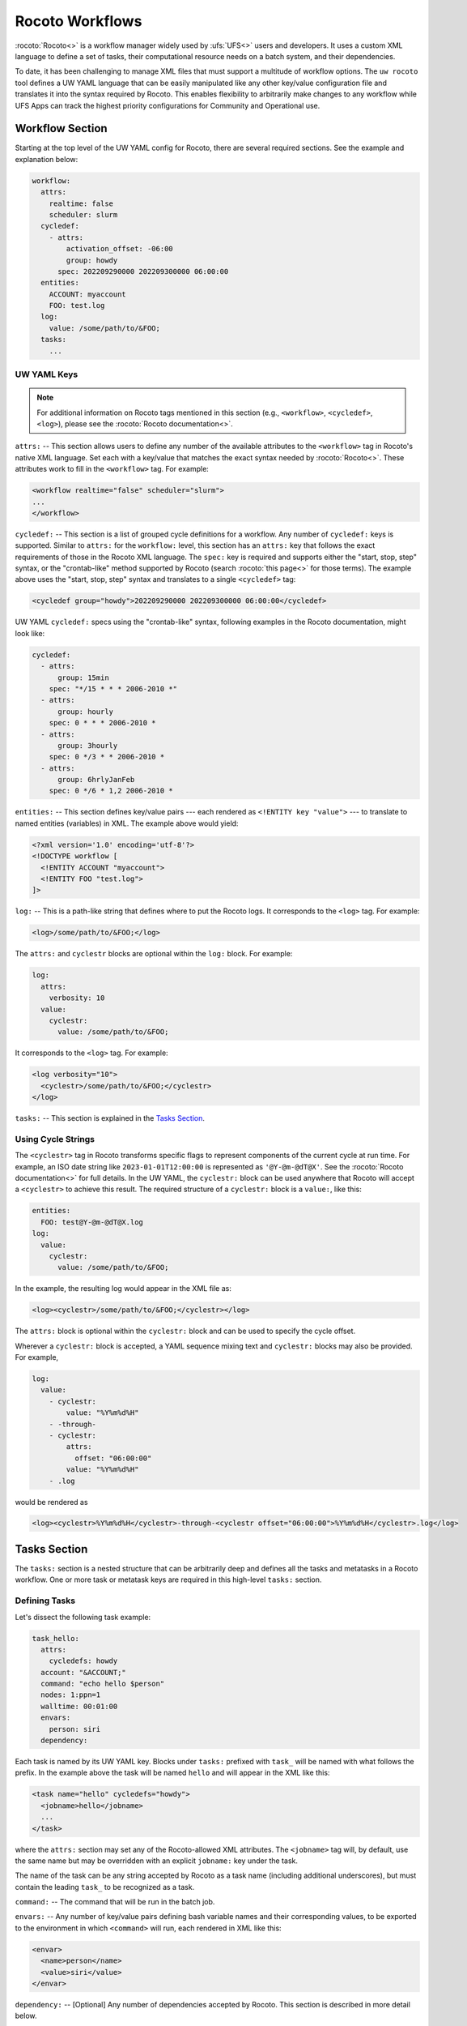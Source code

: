 .. _rocoto_workflows:

Rocoto Workflows
================

:rocoto:`Rocoto<>` is a workflow manager widely used by :ufs:`UFS<>` users and developers. It uses a custom XML language to define a set of tasks, their computational resource needs on a batch system, and their dependencies.

To date, it has been challenging to manage XML files that must support a multitude of workflow options. The ``uw rocoto`` tool defines a UW YAML language that can be easily manipulated like any other key/value configuration file and translates it into the syntax required by Rocoto. This enables flexibility to arbitrarily make changes to any workflow while UFS Apps can track the highest priority configurations for Community and Operational use.

Workflow Section
----------------

Starting at the top level of the UW YAML config for Rocoto, there are several required sections. See the example and explanation below:

.. code-block:: yaml

   workflow:
     attrs:
       realtime: false
       scheduler: slurm
     cycledef:
       - attrs:
           activation_offset: -06:00
           group: howdy
         spec: 202209290000 202209300000 06:00:00
     entities:
       ACCOUNT: myaccount
       FOO: test.log
     log:
       value: /some/path/to/&FOO;
     tasks:
       ...

UW YAML Keys
^^^^^^^^^^^^

.. note::

   For additional information on Rocoto tags mentioned in this section (e.g., ``<workflow>``, ``<cycledef>``, ``<log>``), please see the :rocoto:`Rocoto documentation<>`.

``attrs:`` -- This section allows users to define any number of the available attributes to the ``<workflow>`` tag in Rocoto's native XML language. Set each with a key/value that matches the exact syntax needed by :rocoto:`Rocoto<>`. These attributes work to fill in the ``<workflow>`` tag. For example:

.. code-block:: xml

   <workflow realtime="false" scheduler="slurm">
   ...
   </workflow>

``cycledef:`` -- This section is a list of grouped cycle definitions for a workflow. Any number of ``cycledef:`` keys is supported. Similar to ``attrs:`` for the ``workflow:`` level, this section has an ``attrs:`` key that follows the exact requirements of those in the Rocoto XML language. The ``spec:`` key is required and supports either the "start, stop, step" syntax, or the "crontab-like" method supported by Rocoto (search :rocoto:`this page<>` for those terms). The example above uses the "start, stop, step" syntax and translates to a single ``<cycledef>`` tag:

.. code-block:: xml

   <cycledef group="howdy">202209290000 202209300000 06:00:00</cycledef>

UW YAML ``cycledef:`` specs using the "crontab-like" syntax, following examples in the Rocoto documentation, might look like:

.. code-block:: yaml

   cycledef:
     - attrs:
         group: 15min
       spec: "*/15 * * * 2006-2010 *"
     - attrs:
         group: hourly
       spec: 0 * * * 2006-2010 *
     - attrs:
         group: 3hourly
       spec: 0 */3 * * 2006-2010 *
     - attrs:
         group: 6hrlyJanFeb
       spec: 0 */6 * 1,2 2006-2010 *

``entities:`` -- This section defines key/value pairs --- each rendered as ``<!ENTITY key "value">`` --- to translate to named entities (variables) in XML. The example above would yield:

.. code-block:: xml

   <?xml version='1.0' encoding='utf-8'?>
   <!DOCTYPE workflow [
     <!ENTITY ACCOUNT "myaccount">
     <!ENTITY FOO "test.log">
   ]>

``log:`` -- This is a path-like string that defines where to put the Rocoto logs. It corresponds to the ``<log>`` tag. For example:

.. code-block:: xml

   <log>/some/path/to/&FOO;</log>

The ``attrs:`` and ``cyclestr`` blocks are optional within the ``log:`` block. For example:

.. code-block:: yaml

   log:
     attrs:
       verbosity: 10
     value:
       cyclestr:
         value: /some/path/to/&FOO;

It corresponds to the ``<log>`` tag. For example:

.. code-block:: xml

  <log verbosity="10">
    <cyclestr>/some/path/to/&FOO;</cyclestr>
  </log>

``tasks:`` -- This section is explained in the `Tasks Section`_.

Using Cycle Strings
^^^^^^^^^^^^^^^^^^^

The ``<cyclestr>`` tag in Rocoto transforms specific flags to represent components of the current cycle at run time. For example, an ISO date string like ``2023-01-01T12:00:00`` is represented as ``'@Y-@m-@dT@X'``. See the :rocoto:`Rocoto documentation<>` for full details. In the UW YAML, the ``cyclestr:`` block can be used anywhere that Rocoto will accept a ``<cyclestr>`` to achieve this result. The required structure of a ``cyclestr:`` block is a ``value:``, like this:

.. code-block:: yaml

   entities:
     FOO: test@Y-@m-@dT@X.log
   log:
     value:
       cyclestr:
         value: /some/path/to/&FOO;

In the example, the resulting log would appear in the XML file as:

.. code-block:: xml

   <log><cyclestr>/some/path/to/&FOO;</cyclestr></log>

The ``attrs:`` block is optional within the ``cyclestr:`` block and can be used to specify the cycle offset.

Wherever a ``cyclestr:`` block is accepted, a YAML sequence mixing text and ``cyclestr:`` blocks may also be provided. For example,

.. code-block:: yaml

   log:
     value:
       - cyclestr:
           value: "%Y%m%d%H"
       - -through-
       - cyclestr:
           attrs:
             offset: "06:00:00"
           value: "%Y%m%d%H"
       - .log

would be rendered as

.. code-block:: xml

   <log><cyclestr>%Y%m%d%H</cyclestr>-through-<cyclestr offset="06:00:00">%Y%m%d%H</cyclestr>.log</log>

Tasks Section
-------------

The ``tasks:`` section is a nested structure that can be arbitrarily deep and defines all the tasks and metatasks in a Rocoto workflow. One or more task or metatask keys are required in this high-level ``tasks:`` section.

Defining Tasks
^^^^^^^^^^^^^^

Let's dissect the following task example:

.. code-block:: yaml

   task_hello:
     attrs:
       cycledefs: howdy
     account: "&ACCOUNT;"
     command: "echo hello $person"
     nodes: 1:ppn=1
     walltime: 00:01:00
     envars:
       person: siri
     dependency:

Each task is named by its UW YAML key. Blocks under ``tasks:`` prefixed with ``task_`` will be named with what follows the prefix. In the example above the task will be named ``hello`` and will appear in the XML like this:

.. code-block:: xml

   <task name="hello" cycledefs="howdy">
     <jobname>hello</jobname>
     ...
   </task>

where the ``attrs:`` section may set any of the Rocoto-allowed XML attributes. The ``<jobname>`` tag will, by default, use the same name but may be overridden with an explicit ``jobname:`` key under the task.

The name of the task can be any string accepted by Rocoto as a task name (including additional underscores), but must contain the leading ``task_`` to be recognized as a task.

``command:`` -- The command that will be run in the batch job.

``envars:`` -- Any number of key/value pairs defining bash variable names and their corresponding values, to be exported to the environment in which ``<command>`` will run, each rendered in XML like this:

.. code-block:: xml

   <envar>
     <name>person</name>
     <value>siri</value>
   </envar>

``dependency:`` -- [Optional] Any number of dependencies accepted by Rocoto. This section is described in more detail below.

The other keys not specifically mentioned here follow the same conventions as described in the :rocoto:`Rocoto<>` documentation.

Defining Dependencies for Tasks
^^^^^^^^^^^^^^^^^^^^^^^^^^^^^^^

Optional dependencies, structured as boolean expressions, define the readiness of a task to run. Dependency specification in YAML is described here; see the :rocoto:`Rocoto documentation<>` for more details.

UW YAML dependency key names should mirror Rocoto XML dependency tag names, optionally suffixed with an underscore followed by an arbitrary descriptor. For example, a ``<streq>`` tag might appear in YAML as ``streq_check_flag:``.

Specifying Tag Attributes
^^^^^^^^^^^^^^^^^^^^^^^^^

Each of the dependencies that requires attributes (the ``key="value"`` parts inside the XML tag) can be specified with an ``attrs:`` block. For example:

.. code-block:: yaml

   task_hello:
     command: "hello world"
     ...
   task_goodbye:
     command: "goodbye"
     dependency:
        taskdep:
          attrs:
            task: hello

Here, the ``taskdep:`` dependency says that the ``goodbye`` task cannot run until the ``hello`` task is complete. The resulting Rocoto XML looks like this:

.. code-block:: xml

   <task name="hello">
     ...
   </task>
   <task name="goodbye"/>
     ...
     <dependency>
       <taskdep task="hello"/>
     </dependency>
   </task>

Repeated Dependencies and Boolean Operators
^^^^^^^^^^^^^^^^^^^^^^^^^^^^^^^^^^^^^^^^^^^

Because UW YAML represents a hash table (a dictionary in Python), each key at the same level must be unique. To accomplish this in the UW YAML format, any of the dependencies can be specified with an arbitrary unique suffix following an underscore. When duplicates appear at the same level, they *must* have unique names. In the following example, there are multiple data dependencies for the basic ``hello`` task.

.. code-block:: yaml

   task_hello:
     command: "hello world"
     ...
     dependency:
       and:
         datadep_foo:
           value: "foo.txt"
         datadep_bar:
           value: "bar.txt"

This would result in Rocoto XML in this form:

.. code-block:: xml

   <task name="hello"/>
     ...
     <dependency>
       <and>
         <datadep>"foo.txt"</datadep>
         <datadep>"bar.txt"</datadep>
       </and>
     </dependency>
   </task>

The ``datadep_foo:`` and ``datadep_bar:`` UW YAML keys were named arbitrarily after the first ``_``, but could have been even more descriptive such as ``datadep_foo_file:`` or ``datadep_foo_text:``. The important part is that the YAML key prefix matches the Rocoto XML tag name.

This example also demonstrates the use of Rocoto's **boolean operator tags** in the structured UW YAML, e.g., ``<or>``, ``<not>``, etc. The structure follows the tree in the Rocoto XML language in that each of the subelements of the ``<and>`` tag translates to a subtree in UW YAML. Multiple boolean operator tags can be set at the same level, just as with any other tag type, by adding a descriptive suffix starting with an underscore. In the above example, the ``and:`` key could have equivalently been named ``and_data_files:`` to achieve an identical Rocoto XML result.

Defining Metatasks
------------------

A Rocoto ``metatask`` expands into one or more tasks (defined under the ``var:`` key) via substitution of values. Placeholders bracketed with pound signs are replaced with the values included under the ``var:`` key. Each variable must provide the same number of values. Here is UW YAML that localizes a greeting to a variety of languages:

.. Leaving this one as text because the #'s show up as comments, which is unhelpful

.. code-block:: text

   metatask_greetings:
     var:
       greeting: hello hola bonjour
       person: Jane John Jenn
     task_#greeting#:
       command: "echo #greeting# #world#"
       ...

This translates to Rocoto XML (whitespace added for readability):

.. code-block:: xml

   <metatask name=greetings/>

     <var name="greeting">hello hola bonjour</var>
     <var name="person">Jane John Jenn</var>

     <task name='#greeting#'>

       <command>echo #greeting# #person#<command>
       ...

     </task>
   </metatask>

This example of Rocoto XML will be expanded during the workflow's execution to generate three individual tasks: ``hello``, ``hola``, and ``bonjour``.

UW YAML Definitions
-------------------

In this section, the example in UW YAML will be followed by its representation in Rocoto XML. Please see the :rocoto:`Rocoto documentation<>` for specifics on their use when defining a workflow.

The ``cyclestr:`` Key
^^^^^^^^^^^^^^^^^^^^^

.. code-block:: yaml

   cyclestr:
     value: "/some/path/to/workflow_@Y@m@d@H.log" # required
     attrs:
       offset: "1:00:00"

.. code-block:: xml

   <cyclestr offset="1:00:00">"/some/path/to/workflow_@Y@m@d@H.log"</cyclestr>

The ``workflow:`` Key
^^^^^^^^^^^^^^^^^^^^^

.. code-block:: yaml

   workflow:
     attrs:
       cyclethrottle: 2
       realtime: true # required
       scheduler: slurm # required
       taskthrottle: 20

.. code-block:: xml

   <workflow cyclethrottle="2" realtime="true" scheduler="slurm" taskthrottle="20">
     ...
   </workflow>

Defining Cycles
---------------

At least one ``cycledef:`` is required.

.. code-block:: yaml

   cycledef:
     - attrs:
         group: synop
         activation_offset: "-1:00:00"
       spec: 202301011200 202301021200 06:00:00 # Also accepts crontab-like string
     - attrs:
         group: hourly
       spec: 202301011200 202301021200 01:00:00 # Also accepts crontab-like string

.. code-block:: xml

   <cycledef group="synop" activation_offset="-1:00:00">202301011200 202301021200 06:00:00</cycledef>
   <cycledef group="hourly">202301011200 202301021200 01:00:00</cycledef>

Defining Entities
-----------------

Any number of entities may optionally be specified.

.. code-block:: yaml

   entities:
     FOO: 12
     BAR: baz

.. code-block:: xml

   <?xml version="1.0"?>
   <!DOCTYPE workflow
   [
       <!ENTITY FOO "12">
       <!ENTITY BAR "baz">
   ]>

Defining the Workflow Log
-------------------------

``log:`` is a required entry.

.. code-block:: yaml

   log:
     value: /some/path/to/workflow.log

.. code-block:: xml

   <log>/some/path/to/workflow.log</log>

A cycle string may be specified here instead.

.. code-block:: yaml

   log:
     value:
       cyclestr:
         value: /some/path/to/workflow_@Y@m@d.log

.. code-block:: xml

   <log><cyclestr>/some/path/to/workflow_@Y@m@d.log</cyclestr></log>

Defining the Set of Tasks
-------------------------

At least one task or metatask must be defined in the ``tasks:`` section.

.. code-block:: yaml

   tasks:
     task_*:
     metatask_*:

The ``task_*:`` Key
^^^^^^^^^^^^^^^^^^^

Multiple ``task_*:`` YAML entries may exist under the ``tasks:`` and/or ``metatask_*:`` keys. At least one must be specified per workflow.

.. code-block:: yaml

   task_foo:
     attrs:
       cycledefs: hourly
       maxtries: 2
       throttle: 10
       final: false
     command: echo hello world
     walltime: 00:10:00
     cores: 1

.. code-block:: xml

   <task name="foo" cycledefs="hourly" maxtries="2" throttle="10" final="False">
     ...
   </task>

The following keys take strings values. Please see the :rocoto:`Rocoto documentation<>` for specifics on how to set them.

.. code-block:: yaml

   account:
   exclusive:
   jobname:
   join:
   memory:
   native:
   nodes:
   partition:
   queue:
   rewind:
   shared:
   stderr:
   stdout:

The following UW YAML keys take integer, string, or ``cyclestr:`` values.

.. code-block:: yaml

   command:
   deadline:
   jobname:
   join:
   native:
   stderr:
   stdout:

The ``dependency:`` Key
^^^^^^^^^^^^^^^^^^^^^^^

The ``dependency:`` key supports various child options that define task readiness. They may be categorized as boolean operators, comparison operators, and dependencies. Please see the :rocoto:`Rocoto documentation<>` for specifics on how to use any of these dependencies.

Boolean Operator Keys
^^^^^^^^^^^^^^^^^^^^^

Boolean operator keys operate on **one or more additional dependency entries** from any category in their subtrees.

.. code-block:: yaml

   and:
   or:
   not:
   nand:
   nor:
   xor:
   some:

.. code-block:: yaml

   or:
     datadep:
       value: /some/path/to/foo.txt
     taskdep:
       attrs:
         task: foo

.. code-block:: xml

   <dependency>
     <or>
       <datadep>/some/path/to/foo.txt</datadep>
       <taskdep task="foo"/>
     </or>
   </dependency>

Comparison Dependencies
^^^^^^^^^^^^^^^^^^^^^^^^

The ``streq:`` and ``strneq:`` keys compare the values in their ``left:`` and ``right:`` children, and accept ``cyclestr:`` blocks as well as simple strings.

.. code-block:: yaml

   streq:
     left: &FOO;
     right: bar

.. code-block:: xml

   <dependency>
     <streq>
       <left>&FOO;</left>
       <right>bar</right>
     </streq>
   </dependency>

Dependency Keys
^^^^^^^^^^^^^^^

* The ``taskdep:`` key defines a dependency on another task's successful completion:

  .. code-block:: yaml

     taskdep:
       attrs:
         cycle_offset: "-06:00:00"
         state: succeeded
         task: hello # required

  .. code-block:: xml

     <dependency>
       <taskdep task="hello" state="succeeded" cycle_offset="-06:00:00"/>
     </dependency>

* The ``taskvalid`` key defines a dependency on another task being defined in the same cycle. In this example, the task defined with the ``taskvalid:`` dependency would be runnable only if a task ``bar`` were defined in the same cycle:

  .. code-block:: yaml

     validtask:
       attrs:
         task: bar

  .. code-block:: xml

     <dependency>
       <taskvalid task="bar"/>
     </dependency>

* The ``metataskdep:`` key defines a dependency on a metatask:

  .. code-block:: yaml

     metataskdep:
       attrs:
         cycle_offset: "-06:00:00"
         state: succeeded
         metatask: greetings # required
         threshold: 1

  .. code-block:: xml

     <dependency>
       <metataskdep metatask="greetings" state="succeeded" cycle_offset="-06:00:00" threshold="1"/>
     </dependency>

* The ``datadep:`` key defines a dependency on on-disk data:

  .. code-block:: yaml

     datadep:
       attrs:
         age: 120
         minsize: 1024b
       value: /path/to/a/file.txt # required

  .. code-block:: xml

     <dependency>
       <datadep age="120" minsize="1024b">/path/to/a/file.txt</datadep>
     </dependency>

  * The ``value:`` key accepts a ``cyclestr:`` block.

* The ``timedep:`` key defines a dependency on a real-world time:

  .. code-block:: text

     timedep:
       cyclestr:
         value: @Y@m@d@H@M@S

  .. code-block:: xml

     <dependency>
       <timedep><cyclestr>@Y@m@d@H@M@S</cyclestr></timedep>
     </dependency>

  * The ``timedep:`` key will almost certainly want a ``cyclestr:`` block.

* The ``sh:`` key defines a dependency on the successful execution of a shell command:

  .. code-block:: yaml

     sh:
       command: test $(find /some/dir -type f -name "*.grib2" | wc -l) -eq 24

  .. code-block:: xml

     <dependency>
       <sh>test $(find /some/dir -type f -name "*.grib2" | wc -l) -eq 24</sh>
     </dependency>

  * The ``command:`` key accepts a ``cyclestr:`` block.
  * The ``sh:`` key may be suffixed with an underscore and a name to provide a unique name for the dependency, e.g., ``sh_count_grib:`` would translate to XML tag ``<sh name="count_grib">``.
  * The optional attributes ``runopt`` and ``shell`` are accepted under an ``attrs:`` key. See the :rocoto:`Rocoto documentation<>` for details.

The ``metatask:`` Key
---------------------

One or more metatasks may be included under the ``tasks:`` key, or nested under other ``metatask_*:`` keys.

Here is an example of specifying a nested metatask.

.. Leaving this one as text because the #'s show up as comments, which is unhelpful.

.. code-block:: text

   metatask_member:
     attrs:
       mode: parallel
       throttle: 2
     var:
       member: 001 002 003
     metatask_graphics_#member#_field:
       var:
         field: temp u v
       task_graphics_mem#member#_#field#:
         command: "echo $member $field"
         envars:
           member: #member#
           field: #field#
         ...

This will run tasks named:

.. code-block:: text

   graphics_mem001_temp
   graphics_mem002_temp
   graphics_mem003_temp
   graphics_mem001_u
   graphics_mem002_u
   graphics_mem003_u
   graphics_mem001_v
   graphics_mem002_v
   graphics_mem003_v

The XML will look like this:

.. code-block:: xml

   <metatask mode="parallel" name="member" throttle="2">
     <var name="member">001 002 003</var>

     <metatask name="graphics_#member#_field">
       <var name="field">001 002 003</var>

       <task name="graphics_mem#member#_#field#">
         <command>"echo $member $field"</command>
         <envar>
           <name>member</name>
           <value>mem#member#</value>
         </envar>
         <envar>
           <name>field</name>
           <value>#field#</value>
         </envar>
         ...
       </task>

     </metatask>
   </metatask>

* The optional attributes ``mode`` and ``throttle`` are accepted under an ``attrs:`` key. See the :rocoto:`Rocoto documentation<>` for details.
